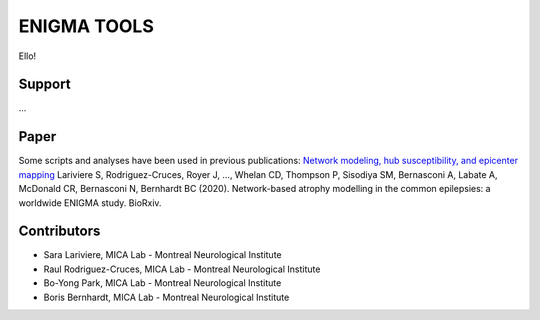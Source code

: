 ====================
ENIGMA TOOLS
====================


Ello!
 


Support
-----------

...

Paper
-----------

Some scripts and analyses have been used in previous publications:
`Network modeling, hub susceptibility, and epicenter mapping <https://www.biorxiv.org/content/10.1101/2020.05.04.076836v1>`_
Lariviere S, Rodriguez-Cruces, Royer J, ..., Whelan CD, Thompson P, Sisodiya SM, Bernasconi A, Labate A, McDonald CR, Bernasconi N, Bernhardt BC (2020). Network-based atrophy modelling in the common epilepsies: a worldwide ENIGMA study. BioRxiv.


Contributors
-----------------------

* Sara Lariviere, MICA Lab - Montreal Neurological Institute
* Raul Rodriguez-Cruces, MICA Lab - Montreal Neurological Institute
* Bo-Yong Park, MICA Lab - Montreal Neurological Institute
* Boris Bernhardt, MICA Lab - Montreal Neurological Institute

